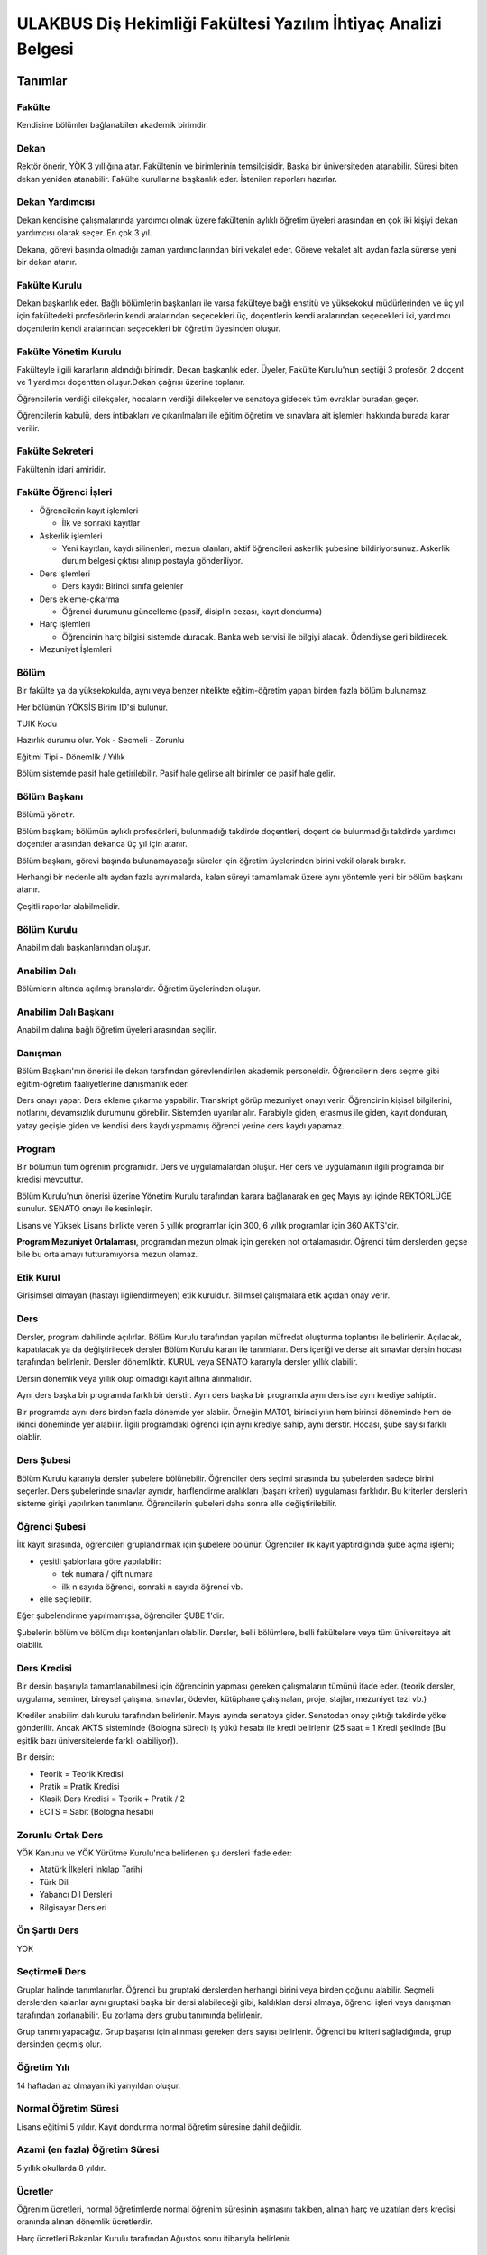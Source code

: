 +++++++++++++++++++++++++++++++++++++++++++++++++++++++++++++++
ULAKBUS Diş Hekimliği Fakültesi Yazılım İhtiyaç Analizi Belgesi
+++++++++++++++++++++++++++++++++++++++++++++++++++++++++++++++

============
**Tanımlar**
============

-----------
**Fakülte**
-----------

Kendisine bölümler bağlanabilen akademik birimdir.

---------
**Dekan**
---------

Rektör önerir, YÖK 3 yıllığına atar. Fakültenin ve birimlerinin temsilcisidir. Başka bir üniversiteden atanabilir. Süresi biten dekan yeniden atanabilir. Fakülte kurullarına başkanlık eder. İstenilen raporları hazırlar.

--------------------
**Dekan Yardımcısı**
--------------------

Dekan kendisine çalışmalarında yardımcı olmak üzere fakültenin aylıklı öğretim üyeleri arasından en çok iki kişiyi dekan yardımcısı olarak seçer. En çok 3 yıl.

Dekana, görevi başında olmadığı zaman yardımcılarından biri vekalet eder. Göreve vekalet altı aydan fazla sürerse yeni bir dekan atanır.

------------------
**Fakülte Kurulu**
------------------

Dekan başkanlık eder.
Bağlı bölümlerin başkanları ile varsa fakülteye bağlı enstitü ve yüksekokul müdürlerinden ve üç yıl için fakültedeki profesörlerin kendi aralarından seçecekleri üç, doçentlerin kendi aralarından seçecekleri iki, yardımcı doçentlerin kendi aralarından seçecekleri bir öğretim üyesinden oluşur.

--------------------------
**Fakülte Yönetim Kurulu**
--------------------------

Fakülteyle ilgili kararların aldındığı birimdir.  Dekan başkanlık eder.  Üyeler, Fakülte Kurulu'nun seçtiği 3 profesör, 2 doçent ve 1 yardımcı doçentten oluşur.Dekan çağrısı üzerine toplanır.

Öğrencilerin verdiği dilekçeler, hocaların verdiği dilekçeler ve senatoya gidecek tüm evraklar buradan geçer.

Öğrencilerin kabulü, ders intibakları ve çıkarılmaları ile eğitim öğretim ve sınavlara ait işlemleri hakkında burada karar verilir.

---------------------
**Fakülte Sekreteri**
---------------------

Fakültenin idari amiridir.

--------------------------
**Fakülte Öğrenci İşleri**
--------------------------

- Öğrencilerin kayıt işlemleri

  * İlk ve sonraki kayıtlar

- Askerlik işlemleri

  * Yeni kayıtları, kaydı silinenleri, mezun olanları, aktif öğrencileri askerlik şubesine bildiriyorsunuz. Askerlik durum belgesi çıktısı alınıp postayla gönderiliyor.

- Ders işlemleri

  * Ders kaydı: Birinci sınıfa gelenler

- Ders ekleme-çıkarma

  * Öğrenci durumunu güncelleme (pasif, disiplin cezası, kayıt dondurma)

- Harç işlemleri

  * Öğrencinin harç bilgisi sistemde duracak. Banka web servisi ile bilgiyi alacak. Ödendiyse geri bildirecek.

- Mezuniyet İşlemleri

---------
**Bölüm**
---------

Bir fakülte ya da yüksekokulda, aynı veya benzer nitelikte eğitim-öğretim yapan birden fazla bölüm bulunamaz.

Her bölümün YÖKSİS Birim ID'si bulunur.

TUIK Kodu

Hazırlık durumu olur. Yok - Secmeli - Zorunlu

Eğitimi Tipi - Dönemlik / Yıllık

Bölüm sistemde pasif hale getirilebilir. Pasif hale gelirse alt birimler de pasif hale gelir.

-----------------
**Bölüm Başkanı**
-----------------

Bölümü yönetir.

Bölüm başkanı; bölümün aylıklı profesörleri, bulunmadığı takdirde doçentleri, doçent de bulunmadığı takdirde yardımcı doçentler arasından dekanca üç yıl için atanır.

Bölüm başkanı, görevi başında bulunamayacağı süreler için öğretim üyelerinden birini vekil olarak bırakır.

Herhangi bir nedenle altı aydan fazla ayrılmalarda, kalan süreyi tamamlamak üzere aynı yöntemle yeni bir bölüm başkanı atanır.

Çeşitli raporlar alabilmelidir.

----------------
**Bölüm Kurulu**
----------------

Anabilim dalı başkanlarından oluşur.

-----------------
**Anabilim Dalı**
-----------------

Bölümlerin altında açılmış branşlardır. Öğretim üyelerinden oluşur.

-------------------------
**Anabilim Dalı Başkanı**
-------------------------

Anabilim dalına bağlı öğretim üyeleri arasından seçilir.

------------
**Danışman**
------------

Bölüm Başkanı'nın önerisi ile dekan tarafından görevlendirilen akademik personeldir. Öğrencilerin ders seçme gibi eğitim-öğretim faaliyetlerine danışmanlık eder.

Ders onayı yapar. Ders ekleme çıkarma yapabilir. Transkript görüp mezuniyet onayı verir.
Öğrencinin kişisel bilgilerini, notlarını, devamsızlık durumunu görebilir. Sistemden uyarılar alır.
Farabiyle giden, erasmus ile giden, kayıt donduran, yatay geçişle giden ve kendisi ders kaydı yapmamış öğrenci yerine ders kaydı yapamaz.

-----------
**Program**
-----------

Bir bölümün tüm öğrenim programıdır. Ders ve uygulamalardan oluşur. Her ders ve uygulamanın ilgili programda bir kredisi mevcuttur.

Bölüm Kurulu'nun önerisi üzerine Yönetim Kurulu tarafından karara bağlanarak en geç Mayıs ayı içinde REKTÖRLÜĞE sunulur. SENATO onayı ile kesinleşir.

Lisans ve Yüksek Lisans birlikte veren 5 yıllık programlar için 300, 6 yıllık programlar için 360 AKTS'dir.

**Program Mezuniyet Ortalaması**, programdan mezun olmak için gereken not ortalamasıdır. Öğrenci tüm derslerden geçse bile bu ortalamayı tutturamıyorsa mezun olamaz.

--------------
**Etik Kurul**
--------------

Girişimsel olmayan (hastayı ilgilendirmeyen) etik kuruldur. Bilimsel çalışmalara etik açıdan onay verir.

--------
**Ders**
--------

Dersler, program dahilinde açılırlar. Bölüm Kurulu tarafından yapılan müfredat oluşturma toplantısı ile belirlenir. Açılacak, kapatılacak ya da değiştirilecek dersler Bölüm Kurulu kararı ile tanımlanır. Ders içeriği ve derse ait sınavlar dersin hocası tarafından belirlenir. Dersler dönemliktir. KURUL veya SENATO kararıyla dersler yıllık olabilir.

Dersin dönemlik veya yıllık olup olmadığı kayıt altına alınmalıdır.

Aynı ders başka bir programda farklı bir derstir. Aynı ders başka bir programda aynı ders ise aynı krediye sahiptir.

Bir programda aynı ders birden fazla dönemde yer alabiir. Örneğin MAT01, birinci yılın hem birinci döneminde hem de ikinci döneminde yer alabilir. İlgili programdaki öğrenci için aynı krediye sahip, aynı derstir. Hocası, şube sayısı farklı olablir.

---------------
**Ders Şubesi**
---------------

Bölüm Kurulu kararıyla dersler şubelere bölünebilir. Öğrenciler ders seçimi sırasında bu şubelerden sadece birini seçerler. Ders şubelerinde sınavlar aynıdır, harflendirme aralıkları (başarı kriteri) uygulaması farklıdır. Bu kriterler derslerin sisteme girişi yapılırken tanımlanır. Öğrencilerin şubeleri daha sonra elle değiştirilebilir.

------------------
**Öğrenci Şubesi**
------------------

İlk kayıt sırasında, öğrencileri gruplandırmak için şubelere bölünür. Öğrenciler ilk kayıt yaptırdığında şube açma işlemi;

- çeşitli şablonlara göre yapılabilir:

  * tek numara / çift numara

  * ilk n sayıda öğrenci, sonraki n sayıda öğrenci vb.

- elle seçilebilir.

Eğer şubelendirme yapılmamışsa, öğrenciler ŞUBE 1'dir.

Şubelerin bölüm ve bölüm dışı kontenjanları olabilir. Dersler, belli bölümlere, belli fakültelere veya tüm üniversiteye ait olabilir.

----------------
**Ders Kredisi**
----------------

Bir dersin başarıyla tamamlanabilmesi için öğrencinin yapması gereken çalışmaların tümünü ifade eder. (teorik dersler, uygulama, seminer, bireysel çalışma, sınavlar, ödevler, kütüphane çalışmaları, proje, stajlar, mezuniyet tezi vb.)

Krediler anabilim dalı kurulu tarafından belirlenir. Mayıs ayında senatoya gider. Senatodan onay çıktığı takdirde yöke gönderilir.  Ancak AKTS sisteminde (Bologna süreci) iş yükü hesabı ile kredi belirlenir (25 saat = 1 Kredi şeklinde [Bu eşitlik bazı üniversitelerde farklı olabiliyor]).

Bir dersin:

- Teorik = Teorik Kredisi
- Pratik = Pratik Kredisi
- Klasik Ders Kredisi = Teorik + Pratik / 2
- ECTS = Sabit (Bologna hesabı)

----------------------
**Zorunlu Ortak Ders**
----------------------

YÖK Kanunu ve YÖK Yürütme Kurulu'nca belirlenen şu dersleri ifade eder:

- Atatürk İlkeleri İnkılap Tarihi
- Türk Dili
- Yabancı Dil Dersleri
- Bilgisayar Dersleri

------------------
**Ön Şartlı Ders**
------------------

YOK

-------------------
**Seçtirmeli Ders**
-------------------

Gruplar halinde tanımlanırlar. Öğrenci bu gruptaki derslerden herhangi birini veya birden çoğunu alabilir. Seçmeli derslerden kalanlar aynı gruptaki başka bir dersi alabileceği gibi, kaldıkları dersi almaya, öğrenci işleri veya danışman tarafından zorlanabilir. Bu zorlama ders grubu tanımında belirlenir.

Grup tanımı yapacağız. Grup başarısı için alınması gereken ders sayısı belirlenir. Öğrenci bu kriteri sağladığında, grup dersinden geçmiş olur.

----------------
**Öğretim Yılı**
----------------

14 haftadan az olmayan iki yarıyıldan oluşur.

-------------------------
**Normal Öğretim Süresi**
-------------------------

Lisans eğitimi 5 yıldır. Kayıt dondurma normal öğretim süresine dahil değildir.

-----------------------------------
**Azami (en fazla) Öğretim Süresi**
-----------------------------------

5 yıllık okullarda 8 yıldır.

------------
**Ücretler**
------------

Öğrenim ücretleri, normal öğretimlerde normal öğrenim süresinin aşmasını takiben, alınan harç ve uzatılan ders kredisi oranında alınan dönemlik ücretlerdir.

Harç ücretleri Bakanlar Kurulu tarafından Ağustos sonu itibarıyla belirlenir.

------------
**Sınavlar**
------------

**Ara Sınav**

- Her yarıyılda en az bir adet yapılır.
- Sonuçları en geç genel sınavdan 15 gün önce öğretim görevlileri tarafından sisteme girilmelidir. (Devam zorunluluğu sağlanmalı)

**Genel Sınav**

- Dersin tamamlandığı yarıyıl veya yıl sonunda yapılır.(Devam zorunluluğu sağlanmalı)

**Bütünleme**

-  Genel sınava girme hakkı olup giremeyen veya genel sınav sonucu başarısız olanlar veya genel sınava girme hakkına sahip olamayıp, bütünleme sınavına kadar ilgili anabilim dalı kriterlerini yerine getiren öğrenciler.

**Tek ders**

- Her yıl sonunda en çok 1 dersten kalan öğrenciye sınıflarını geçmeleri için tanınan sınavdır.
- Ara sınav şartı aranmadan CC ile öğrenci başarılı sayılır.(Devam zorunluluğu sağlanmalı)

Otomasyon ile başvurular alınabilir mi?

**Muafiyet**

- Hazırlık sınıfı olmayan, zorunlu İngilizce dersi için öğretim yılı başında yapılır.CC ile geçer. Ortalamaya dahil edilir.

**Mazeret**

- Geçerli mazeretleri olan öğrencilere ara sınavlar için tanınan haktır. Başka hiçbir sınav için mazeret sınavı uygulanmaz. Staj derslerinde uygulanmaz. (Ara sınav dönemi için geçerli mazeret bildirilmelidir.)

**Staj Sınavı**

=================
**Kural Setleri**
=================

-----------
**Süreler**
-----------

------------------------
*Normal Öğretim Süresi:*
------------------------

Üniversiteden süreli uzaklaştırma cezası alan öğrencilerin ceza süreleri ve mesleki hazırlık sınıfı için verilen ek süreler eğitim-öğretim süresinden sayılır. Kayıt dondurma sayılmaz.

-----------------------
*Azami Öğretim Süresi:*
-----------------------

Öğrencinin kayıt dondurduğu yıllar dahil edilmez. Afla veya intibakla gelen öğrenciler için başlangıç dönemi girilecek ve bu dönemden itibaren kaç tane aktif dönemi varsa sayılarak maksimum süreyi geçip geçmediği tespit edilecek.

**Af ve intibak:** Öğrenci gelir. Önceki durumu (en son transkript) bölüme gönderiyoruz. Bölüm kararı ile öğrencinin hangi derslerden muaf olduğu ve hangi dersleri alacağı bildirilir. Ayrıca hangi dönemden başlayacağı bildirilir. Öğrencinin önceki dönemleri kaç yılda tamamladığı hesaba katılmaz. Başladığı dönem hesaba katılarak azami ve normal öğretim süresi işletilir.

Azami süreler içinde katkı payı veya öğrenim ücretinin ödenmemesi ile kayıt yenilenmemesi nedeniyle öğrencilerin ilişikleri kesilmez.

Ancak üniversite yetkili kurullarının kararı ve YÖK onayı ile dört yıl üst üste katkı payı veya öğrenim ücretinin ödenmemesi ile kayıt yenilenmemesi nedeniyle öğrencilerin ilişikleri kesilebilir. - **İlişik kesme nedeni**.

Azami süre içerisinde başarılı olmadıysa kayıt ücretlerini ödemek koşulu ile ders ve sınavlara katılma hariç, öğrencilere tanınan diğer haklardan yararlandırılmaksızın öğrencilik statüleri devam eder.

- Azami öğretim süresi sonunda öğrencinin 5 adet dersi ancak nottan kaldıysa 3 yarıyıl daha ek süre verilir.
- Öğrenci bu dersleri 3 derse indirebilirse, zaman sınırı olmadan sınav hakkı verilir.

------------------------
**Devamlılık Kuralları**
------------------------

- Öğrenciler, teorik derslerin % 30’undan ve / veya uygulamaların % 20’sinden fazlasına devam etmezlerse başarısız sayılırlar.
- Ortak zorunlu dersler dışındaki tekrarlanan derslerde önceki dönemde devam şartı yerine getirilmiş olsa da devam şartı aranır.

---------------------------
**Sınava Katılma Şartları**
---------------------------

* İlgili dersten muaf öğrenciler sınava giremezler.

* Kayıtları dondurulmuş öğrenciler sınavlara giremezler.

* Mazeretli öğrenciler sınava girmezler. Sınava girerlerse, sınavları geçersiz sayılır.

* Devamlılık kurallarına uymayan öğrenciler o dersin genel sınavına giremezler.

* Uygulamalarda başarılı olamayan öğrenciler o dersin genel sınavına giremezler.

* Tek ders sınavına girmek için, ilgili dersin devam şartları sağlanmış olmalıdır.

* Disiplin cezası almış öğrenciler, ceza süresi içerisinde hiçbir sınava giremezler.

----------------
**Puan Sistemi**
----------------

Sınav sonuçları aşağıdaki gibi ifade edilir. Hocalar tarafından değiştirilemez.


+---------------+-----------+---------------+
|100'lük Sistem |   Harf    | 4'lük Sistem  |
+---------------+-----------+---------------+
|90-100         |    AA     |    4.00       |
+---------------+-----------+---------------+
|85-89          |    BA     |    3.50       |
+---------------+-----------+---------------+
|75-84          |    BB     |    3.00       |
+---------------+-----------+---------------+
|70-74          |    CB     |    2.50       |
+---------------+-----------+---------------+
|60-69          |    CC     |    2.00       |
+---------------+-----------+---------------+
|55-59          |    DC     |    1.50       |
+---------------+-----------+---------------+
|50-54          |    DD     |    1.00       |
+---------------+-----------+---------------+
|40-49          |    FD     |    0.50       |
+---------------+-----------+---------------+
|0-39           |    FF     |    0.00       |
+---------------+-----------+---------------+
|--             |    F      |    0.00       |
+---------------+-----------+---------------+


----------------
**Harf Sistemi**
----------------


+-------------------------------+---------------------------------------------------------------------------------------------------------------+
|        AA,BA,BB,CB,CC         |    Başarılı                                                                                                   |
+-------------------------------+---------------------------------------------------------------------------------------------------------------+
|        DC                     |    Şartlı Başarılı (Teorik ve Ortak zorunlu dersler için)                                                     |
+-------------------------------+---------------------------------------------------------------------------------------------------------------+
|        DD,FD,FF               |    Başarısız                                                                                                  |
+-------------------------------+---------------------------------------------------------------------------------------------------------------+
|        F                      |    Devamsızlık veya uygulamadan başarısız, genel sınava girme hakkı bulunmayan öğrenci                        |
+-------------------------------+---------------------------------------------------------------------------------------------------------------+
|        G                      |    Geçer notu, kredisiz derslerde başarılı olan öğrenci                                                       |
+-------------------------------+---------------------------------------------------------------------------------------------------------------+
|        K                      |    Geçmez not, kredisiz derslerde başarısız öğrenci                                                           |
+-------------------------------+---------------------------------------------------------------------------------------------------------------+
|        M                      |    Dikey/yatay geçişle kabul olunan başarılı sayıldıkları dersler                                             |
+-------------------------------+---------------------------------------------------------------------------------------------------------------+


-------------------------
**Ders Başarı Hesaplama**
-------------------------

Öğrenci bir dersten **AA, BA, BB, CB, CC** almışsa o dersten başarılı sayılır.

Ayrıca dönem / yıl ağırlıklı not ortalaması 2.00 olan öğrenci şartlı başarılı, DC olan derslerden de başarılı sayılır. **Şartlı geçiş işlemi tüm not girişlerinin tamamlanmasının ardından otomatik yapılır.**

--------------------
**Başarı Hesaplama**
--------------------

Ağırlıklı Not = AKTS * Not Katsayısı (4'lük not)

Dönem Ağırlıklı Not Ortalaması = O dönem alınan tüm derslerin ağırlıklı not toplamı / tüm derslerin kredi toplamı

Genel Ağırlıklı Not Ortalaması = Kayıt olunan zamandan hesaplama zamanına kadar alınan ve harflenmiş tüm derslerin ağırlıklı not toplamı / aynı derslerin kredi toplamı

Mezuniyet Ağırlıklı Not ortalaması = Mezun olmaya hak kazanılan tarih itibarıyla genel ağırlıklı not ortalaması

Ortalama hesaplarında ondalık kısmı iki hane olur. 3. hane 5'ten küçükse 0'a indirgenir, 5'ten büyükse ikinci hane bir arttırılarak hesaplanır.

3,144 -> 3,140 -> 3,14

3,145 -> 3,150 -> 3,15


Yerine alınan ders dahil edilir. Bırakılan ders dahil edilmez.
Tekrar edilen derslerden son harf notu dikkate alınır.
Muaf dersler ortalama hesaplamaya dahil edilmez.

Dönem hesabı yapılırken o dönem alınanlar -bırakılanlar dahil- hesaplamaya dahil edilir.

-------------------
**Ücret Hesaplama**
-------------------

Ücretler Harç Tipine göre hesaplanır.  100'lük hesaplanacak.

- Normal Harç
- Formasyon Harcı
- Yabancı Uyruklu
- Ücretsizler (Şehit ve Gazi Çocukları)
- Ücretsizler (Mavi kart)
- Ücretsizler (Suriyeli)
- Ücretsizler (YD Öğrenimini Tamamlayanlar)
- Ücretsizler (YD Türk Okulunda Tamamlayanlar)
- MEB Burslusu
- Özel Üniversiteden Yatay Geçişle Gelen
- Diyanet Burslusu
- Türk Asıllı Yabancı Uyruklular
- Türkiye Burslular
- Hükümet Burslular

İki farklı ücret hesaplanmaktadır.

**Harç**: Bakanlar Kurulu tarafından belirlenen miktar **(HARC)**

**Kalan Derslerin Kredi Toplamları:** Normal Öğretim Süresi ardından kalan dersler arasından ilgili dönemde alınacak derslerin kredi toplamı **(KDKT)**

**Dönem Kredi Toplamı:** O dönemde alınması gereken toplam kredi **(DKT)**

------------------
**Normal Öğrenim**
------------------

+---------------------------------------+-------------------------------------------+
|    Normal Öğretim Süresi              |    0 TL                                   |
+---------------------------------------+-------------------------------------------+
|    Normal Öğretim Süresini Aşanlar    |    HARC + (((HARC / DKT) * KDKT) * 3/2)   |
+---------------------------------------+-------------------------------------------+
|    Örnek Hesaplama                    |    300 + ((300 / 30) * 6 * 3/2)           |
|    Harç 300 TL                        |    300 + 90                               |
|    Kalan Ders Kredisi 6               |    390 TL                                 |
|    Dönem Toplam Ders Kredisi 30       |                                           |
+---------------------------------------+-------------------------------------------+

------------------
**İkinci Öğretim**
------------------

+---------------------------------------+-------------------------------------------+
|    Normal Öğretim Süresi              |    HARC                                   |
+---------------------------------------+-------------------------------------------+
|    Normal Öğretim Süresini Aşanlar    |    HARC + (((HARC / DKT) * KDKT) * 3/2)   |
+---------------------------------------+-------------------------------------------+
|    Örnek Hesaplama                    |    300 + ((300 / 30) * 6 * 3/2)           |
|    Harç 300 TL                        |    300 + 90                               |
|    Kalan Ders Kredisi 6               |    390 TL                                 |
|    Dönem Toplam Ders Kredisi 30       |                                           |
+---------------------------------------+-------------------------------------------+

Mezuniyetleri müteakip akademik yıla taşan öğrenciler, o yarıyılın da katkı payını veya ikinci öğretim ücretini öderler. Ancak tek ders sınavında başarılı olan öğrenciden o dönemin harcı alınmaz.

===============
**İş Akışları**
===============

-------------------
**Kayıt İşlemleri**
-------------------

------------
*İlk Kayıt:*
------------

* Öğrencilerin bilgileri ÖSYM sistemine bağlanılarak çekilir ve öğrenciler sisteme “geçiçi kayıt” olarak kaydedilir. Bilgileri Mernis ve AKS'den güncellenir.

* Öğrenci için öğrenci numarası ve geçici bir parola verilir.

* Askerlik durumları ASAL’dan web servisi ile öğrenilir. Askerlik engeli olanlar kayıt yaptıramazlar.

* Öğrenciler, öğrenci numarası ve geçici parola ile giriş yapıp, ön kayıt formu internetten doldurup çıktısını alır. Öğrenci durumu ön kayıt olarak işaretlenmeli, ön kayıt formu askerlik engeli olanlara gösterilmez. Askerlik engeli bu öğrencilere uygun şekilde gösterilir.

* Ön kayıt yapmamış öğrenciler kesin kayıta geldiklerinde ön kayıtları yapılır.

* Öğrenci kayıt şartlarında belirlenen belgeleri teslim ettiğinde kayıt tamamlanmış olur. Öğrenci kayıtlı hale gelir.

Kayıt dönemi kapandığında kesin kayıt haline gelmemiş  geçici kayıtlar ve ön kayıtlar silinir.
Kesin kayıt dönemi bittiğinde boş kontenjanlar için rapor haline getirilir.
Ek kontenjan ile gelenler de ilk kayıt sürecine tabidir.

Eğer öğrenci ÖSYM aracılığıyla gelmiyorsa, ön kayıt işlemi yapılmaz, birinci adım elle işlenir ve öğrenciye kesin kayıt yapılır. Geliş tipine göre gerekli alanlar doldurulur. Geldiği kurum, geldiği bölüm, geldiği ülke vb..

----------------------
*Kesin Kayıt Sonrası:*
----------------------

* Sistem öğrencilere programın gerektirdiği ilk ders atamalarını otomatik yapar.

* Öğrencilere bir danışman hoca ataması, bölüm sekreterliği tarafından yapılır.

* Askerlik durumları bildiriliyor. Belge üretip postaya verilecek.

-----------------
*Kayıt Yenileme:*
-----------------

* Kayıt yenileme için normal öğretim süresini aşanlar için ders seçimi yaptırılır.

* Ders seçimlerinin sonucu ortaya çıkan harçlar öğrenci tarafından bankaya yatırılır.

* Normal Öğretim Süresi içinde olan öğrenciler harç ödemeden, ders seçimi yaparak kayıt yenilerler.

* Bu aşamaların ardından dersler danışman onayına açık hale getirilir.

* Danışman onayıyla kayıt yenileme işlemi tamamlanır.

-----------------
*Kayıt Dondurma:*
-----------------

Haklı ve geçerli mazereti olan öğrencilerin öğrenim süreleri, yönetim kurulu kararıyla dondurulur. Sağlık ile ilgili mazeretlerde sağlık kurulu raporu zorunludur. Kayıt dondurma süresi öğretim sürelerinden sayılmaz.

Diş Hekimliği Fakültesi'nde en çok iki kez, en fazla 1 yıl süreyle kayıt dondurulabilir.
Askerlik sebebiyle dondurulduysa, terhis süresine kadar doldurulur. Askerden sonra bir kez daha dondurma hakkı var mıdır?

Hiçbir öğrencilik haklarından faydalanamaz. Belgeleri (askerlik, öğrenci, transkript) alamaz, e-postasına giremez, ders kaydı yapamaz, sınavlara giremez vb.

--------------
*Kayıt Silme:*
--------------

Aşağıdaki hallerde kayıt silme işlemi yapılır:

* İlgili mevzuat hükümlerine göre üniversiteden çıkarma cezası almış olması.

* Öğrenci tarafından yazılı olarak kayıtlı olduğu birim ile ilişiğinin kesilmesi talebinde bulunulması.

* Kayıt esnasında istenen belgelerden herhangi birinin daha sonradan gerçeğe aykırı olduğunun tespit edilmesi.

* Vefat

* Dikey Geçiş, Nakil vb.

Kayıt silme aslında silindi olarak işaretlenir. Hiçbir öğrencilik haklarından faydalanamaz. Sistemde görünmez hale gelir.

-------------
**Ders Açma**
-------------

Program yıllara göre versiyonlanır. Her öğrenim yılı başında program yeni versiyona geçer. Değişiklikler işlenir. Ders ile ilgili kurallar ve şubeler tanımlanır.

------------------------------
**Seçmeli Derslerin Açılması**
------------------------------

Seçmeli Derslerin açılabilemesi için en az 10 öğrencinin ilgili dersi seçmiş olması gerekmektedir. Ders seçimi sırasında dersi seçen öğrenci sayısının öğrenciye gösterilmesi süreci kolaylaştırabilir.

--------------
**Sınıf Açma**
--------------

YOK

-----------------------
**Ders Alma Biçimleri**
-----------------------

İlk

Tekrar

Yükseltme için

--------------
**Ders Seçme**
--------------

Öğrenciler sisteme giriş yapıp ders seçimlerini yapabilmeliler.

**Yeni kayıtlar ders seçme ekranını pasif görürler.**

Sistem, öğrencilerin ders seçimlerine yardımcı olmak için şu özelliklere sahip olmalıdır:

* Öncelik, alt yarıyıllarda hiç alınmayan, devamsız veya başarısız olunan derslere verilmelidir.

  - Zorunlu bölüm dersler
  - Ortak zorunlu dersler
  - Seçmeli zorunlu dersler.

* Alınabilecek toplam kredi minimum 30, maksimum 45 olmalıdır.

  - Bu değerlere alt yıl dersleri dahildir.

* Muaf olunan dersler seçilemezler.

  - Danışman onay sürecine kadar, öğrenci tarafından yukarıdaki kurallara göre seçilen dersler, danışman onay süreci içinde danışman tarafından kontrol edilir ve onaylanır. Bu onayın ardından ders seçme işlemi ilgili öğrenci için tamamlanmış olur.

Ders onayı yapıldığında öğrenciye her türlü ders o döneme ait şekilde yeni ders olarak tanımlanır. Dersler tekrar veya yerine bile olsa yeni bir ders kartı açılır. Öğrencinin geçmiş dönemdeki aynı ders durumu saklanır. Tekrar derslerin kredileri farklı olabilir. Bu değişiklik program da fakülte kurulu tarafından yapılmış olmalıdır.

-----------------------------------------------
**Ders Ekleme-Çıkarma ve Mazeretli Ders Kaydı**
-----------------------------------------------

Normal ders kaydı sürecinde ders kaydı yapmayan öğrencilerden mazereti olanlar bu süre içerisinde, yönetim kurulu onayıyla ders seçimini yapabilirler. Seçilen dersler dilekçe ile belirtilir. Fakülte öğrenci işleri gerekli dersleri ekler ve çıkarır. Bu işlem danışman onaylı gerçekleşir.

Danışman veya öğrenci ders seçimlerini değiştirmek için dilekçe verir. Bu değişiklikler önceki paragraftaki süreçle aynı şekilde yapılır.

-------------------------------
**Başka Bölümlerden Ders Alma**
-------------------------------

YOK

-----------------------
**Program Değişikliği**
-----------------------

Program değişiklikleri, Fakülte Kurulu tarafından karara bağlanarak en geç Mayıs ayı içinde REKTÖRLÜĞE sunulur. SENATO onayı ile kesinleşir.

Program değişiklikleri gelecek yıllar için geçerli olur ve mevcut öğrencilerin derslerini ve ders bağımlılıklarını etkileyebilir. Kaldırılan veya yeni eklenen dersler sebebiyle mevcut öğrenciler için belirli dersler korunabilir. Bu sebeple program değişiklikleri versiyonlanmalı ve ilgili versiyona kayıt yaptıran öğrenciler için ders zorunlulukları ve bağımlılıklılar saklanmalıdır.

------------------
**Ders Muafiyeti**
------------------

Bir dersten muafiyet şartları şu şekildedir:

* Programdan kaldırılan ve yerine herhangi bir ders konulmayan, herhangi bir dersten başarısız olan öğrenci, o dersten muaf sayılır.

* İlgili dersin muafiyet sınavını başarmış olmak.

--------------
**Not Girişi**
--------------

Hoca notları kendi ekranından girer. Yayınla diyene kadar her türlü değişikliği yapabilir. Yayınla dedikten sonra, öğreciler notları görebilir, hoca artık hiçbir değişiklik yapamaz. Hoca tarafından yapılacak yanlışlık düzeltmeleri hocanın dilekçesi üzerine öğrenci işleri tarafından yapılır.

**Hocanın sehven yaptığı maddi hataların düzeltilmesi için merkez öğrenci işlerinin de bulunduğu bir yazışma yapılıyor. Süreç çok uzuyor. Nasıl çözüm bulabliriz?**

Öğrenci itirazları yine dilekçe üzerinden takip edilip, öğrenci işleri tarafından yapılır.

Sınav ve sonuçların yayınlanma tarihleri akabindeki süreçler için önemlidir.

Hoca dilekçesi üzerine tüm notlar yayından kaldırılıp, hocanın değerlendirilmesine açılabilir.

Büt ve final sonuçlarının girilmesi, öğrencinin harf notunun hesaplanmasına neden olur. Eğer büt ve final sonuçlarının değiştirilmesi sonucu harf değişikliklerinden kaynaklanan sonuçlar olursa bunlar elle düzeltilir. Geçme-kalma veya şartlı geçme vb..

------------------
**% 10 İşlemleri**
------------------

YOK

------------------
**Onur Belgeleri**
------------------

* Bulunduğu dönemde ve sınıfta;

* Başarısız dersi olmayan,

* Genel ortalaması >= 3,5 ise yüksek onur,

* Genel ortalaması >= 3 olan onur belgesi alır.

--------------------------
**Harf Yeniden Hesaplama**
--------------------------

Harf değişimlerini etkileyen her operasyonun ardından -sınav notlarının değişmesi- ona bağlı işlemler yeniden hesaplanır.

* Şartlı geçiş

* Geçme kalma

* Onur belgesi

* % 10 işlemleri

--------------------
**Mazeret Yönetimi**
--------------------

Mazeret bitiş tarihinden itibaren en geç bir hafta içinde bildirimde bulunulmalıdır. Bu süre içinde bildirilmeyen mazeret kabul edilmez. Ara sınav dışında başka sınavlar için mazeret kabul edilmez.

Mazeret öngörülen devam süresine dahil edilmez. Kaybedilen süre eğitim öğretim süresine eklenir.

---------------------
**Devamlılık Takibi**
---------------------

Devamın denetimi, dekanlıkça uygun görülen bir yöntemle yapılır. Devamsız öğrencilerin durumu genel sınavlardan önce ilgili öğretim elemanı tarafından ilân edilir.
Devamlılık ders için takip edilir. Hoca tarafından takip yapılır. Not F olur.
Bir daha not girişi yapamaz. Bu işlem geriye de alınamaz. Sisteme bir bilgi girilmezse öğrenci dersin devam şartını yerine getirmiş sayılır.
Bu işlemin geriye alınması dilekçe ile yönetim kuruluna gider. Fakülte öğrenci işleri düzeltir.

-------------
**Mezuniyet**
-------------

Bir öğrencinin kayıtlı olduğu programdan mezun olabilmesi için o programdaki bütün dersleri almış ve başarmış olması ve mezuniyet ağırlıklı not ortalamasının en az 2.00 olması gerekir.
Mezuniyet tarihi, o sınav dönemindeki sınavın son günüdü̈r. Tarih elle girilebilir.

Ancak, bu tarihe kadar tek ders, staj, endüstriye dayalı öğretim, bitirme ödevi/tezi, arazi çalışması ve benzeri sebeplerle mezun olamayan öğrenciler; tek ders sınavında başarılı olduğu veya bu çalışmaların tamamlanarak kabul edildiği tarihte mezun olurlar.

==========
**Roller**
==========

* Öğrenci

* Danışman

* Dekan

* Fakülte Sekreteri

* Fakülte Öğrenci İşleri Personeli

* Fakülte Yönetim Kurulu Üyesi

* Fakülte Yönetim Kurulu Başkanı

* Anabilim Dalı Kurulu Üyesi

* Anabilim Dalı Kurulu Başkanı

* Fakülte Kurulu Üyesi

* Fakülte Kurulu Başkanı

* Bölüm Başkanı

* Danışman

============
**Yetkiler**
============

---------------
**Yetki Devri**
---------------

Personeller kendine ait bazı yetkilerini başka bir personele geçici süreli olarak devredebilmelidir. Örneğin; dekanlar ve tıptaki hocalar not girişi yapmak istemiyorlar. Bu yüzden şifrelerini asistanlarıyla veya öğrenci işleriyle paylaşıyorlar. Bunu engellemek için akademisyen A dersi için not girme yetkisini X-Y tarihleri arasında asistanına devredebilmelidir.

============
**Ekranlar**
============

* Not ve devamsızlık giriş ekranları

* Toplu askerlik belgesi bastır

* Toplu danışman atama

* Toplu sınıf şubelendirme

* Toplu sınav tarih girişi

* Toplu not durum belgesi

* Mezuniyet ekranı

* Toplu Mernis ve AKS güncelleme.

=================================
**Sistemden Beklenecek Raporlar**
=================================

* Genel durum ve işleyiş raporu (Fakülte faaliyet raporu)

* Öğrenci sınıf listeleri

* Dersi alan öğrenciler listesi.

* Bölüm ders müfredatı

=========================================
**Sistem Tarafından Üretilecek Belgeler**
=========================================

- Öğrenci belgesi
- Askerlik durum belgesi (Sadece erkek öğrencilere verilebilir.)
- Transkript (Dönemlik bölümler için dönemlik, yıllık bölümler için yıllık verilir.)
- Not durum belgesi (Yıllık, dönemlik)
- Geçici mezuniyet belgesi (Sadece mezun durumundaki öğrencilere verilebilir.)
- Tömer belgesi (Sadece tömer kursunda kayıtlı öğrencilere verilebilir.)
- Yabancı uyruklu öğrenci bilgi formu (Sadece yabancı uyruklu öğrencilere verilebilir.)
- Diploma (Sadece mezun durumundaki öğrencilere verilebilir.)

  * Diploma metni her bölüme göre değişebilir. Diploma metninin içine parametre geçirilmelidir.

- Diploma Eki (Sadece mezun durumundaki öğrencilere verilebilir.)

=====================
**EBYS Entegrasyonu**
=====================

----------
**Notlar**
----------

----------------------
**YÖKSİS Kurum Ağacı**
----------------------

YÖKSİS tarafından sağlanan web servislerinden kurum ağacı çekilir. Sistemdeki bilgiler, bu servisten sağlananlarla güncellenir. Bu kurum ağacında okulun tüm akademik birimleri kendilerine verilen bir kod ile yer alır.

Program örneği
http://konya.edu.tr/dosyalar/fakulte/ahmetkelesogluegitimfakultesi/derskodlari/ALMANCA.pdf

Bologna Ders Kartı
http://konya.edu.tr/bologna/goster/12198

Sağlık Bilimleri ile birlikte online görüşme.

-----------------
**Staj Dersleri**
-----------------
3. , 4. ve 5. sınıflarda farklı sürelerde olabilir.
Her staj dersi sistemde ayrı bir ders olarak açılır.
Ara sınavları yoktur. Sadece final notu girilir. Final notu değerlendirme formu ile hesaplanır.

* Her bir staj dersi için ayrı bir değerlendirme formu vardır. Bu değerlendirme formu ile öğrenci notu hesaplanır.
Her kliniğin başarılması için barajlar vardır. Bu dersin tanımında yer almalıdır. Bu barajlar aşılmadığı zaman öğrenci değerlendirme formu açılmaz. Öğrenci final notu FF olarak sisteme işaretlenir.

Eğer öğrenci başarısız olursa yaz stajına gelir. Burada aldığı not da bütünleme olarak kaydedilir.

Her öğrenci bir stajı dönem içinde sadece bir kere alabilir. Staj ile birlikte bir de staj sorumlusu açılır. Her staj dersinden sadece bir tane açılır.

-------------------
**Entegre Stajlar**
-------------------

-----------------------
**Laboratuvar Dersler**
-----------------------

Yaplan işler notlanır. Her labda nelerin yapılacağı sene başında bellidir. Ders tanımında yer alır. Her iş için aynı not alanı açılır.

  1.Vize

  2.Vize

  3.Yapılan işler

  4.Final
